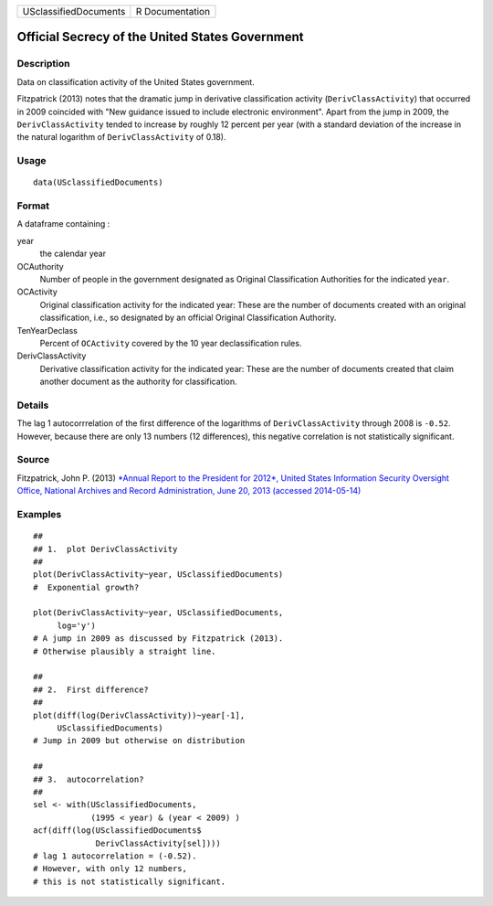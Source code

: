 +-------------------------+-------------------+
| USclassifiedDocuments   | R Documentation   |
+-------------------------+-------------------+

Official Secrecy of the United States Government
------------------------------------------------

Description
~~~~~~~~~~~

Data on classification activity of the United States government.

Fitzpatrick (2013) notes that the dramatic jump in derivative
classification activity (``DerivClassActivity``) that occurred in 2009
coincided with "New guidance issued to include electronic environment".
Apart from the jump in 2009, the ``DerivClassActivity`` tended to
increase by roughly 12 percent per year (with a standard deviation of
the increase in the natural logarithm of ``DerivClassActivity`` of
0.18).

Usage
~~~~~

::

    data(USclassifiedDocuments)

Format
~~~~~~

A dataframe containing :

year
    the calendar year

OCAuthority
    Number of people in the government designated as Original
    Classification Authorities for the indicated ``year``.

OCActivity
    Original classification activity for the indicated year: These are
    the number of documents created with an original classification,
    i.e., so designated by an official Original Classification
    Authority.

TenYearDeclass
    Percent of ``OCActivity`` covered by the 10 year declassification
    rules.

DerivClassActivity
    Derivative classification activity for the indicated year: These are
    the number of documents created that claim another document as the
    authority for classification.

Details
~~~~~~~

The lag 1 autocorrrelation of the first difference of the logarithms of
``DerivClassActivity`` through 2008 is ``-0.52``. However, because there
are only 13 numbers (12 differences), this negative correlation is not
statistically significant.

Source
~~~~~~

Fitzpatrick, John P. (2013) `*Annual Report to the President for 2012*,
United States Information Security Oversight Office, National Archives
and Record Administration, June 20, 2013 (accessed
2014-05-14) <http://www.archives.gov/isoo/reports/2012-annual-cost-report.pdf>`__

Examples
~~~~~~~~

::

    ##
    ## 1.  plot DerivClassActivity 
    ##
    plot(DerivClassActivity~year, USclassifiedDocuments)
    #  Exponential growth?  

    plot(DerivClassActivity~year, USclassifiedDocuments, 
         log='y')
    # A jump in 2009 as discussed by Fitzpatrick (2013).  
    # Otherwise plausibly a straight line.   

    ##
    ## 2.  First difference? 
    ##
    plot(diff(log(DerivClassActivity))~year[-1], 
         USclassifiedDocuments)
    # Jump in 2009 but otherwise on distribution 

    ##
    ## 3.  autocorrelation?  
    ##
    sel <- with(USclassifiedDocuments, 
                (1995 < year) & (year < 2009) )
    acf(diff(log(USclassifiedDocuments$
                 DerivClassActivity[sel])))
    # lag 1 autocorrelation = (-0.52).  
    # However, with only 12 numbers, 
    # this is not statistically significant.  

